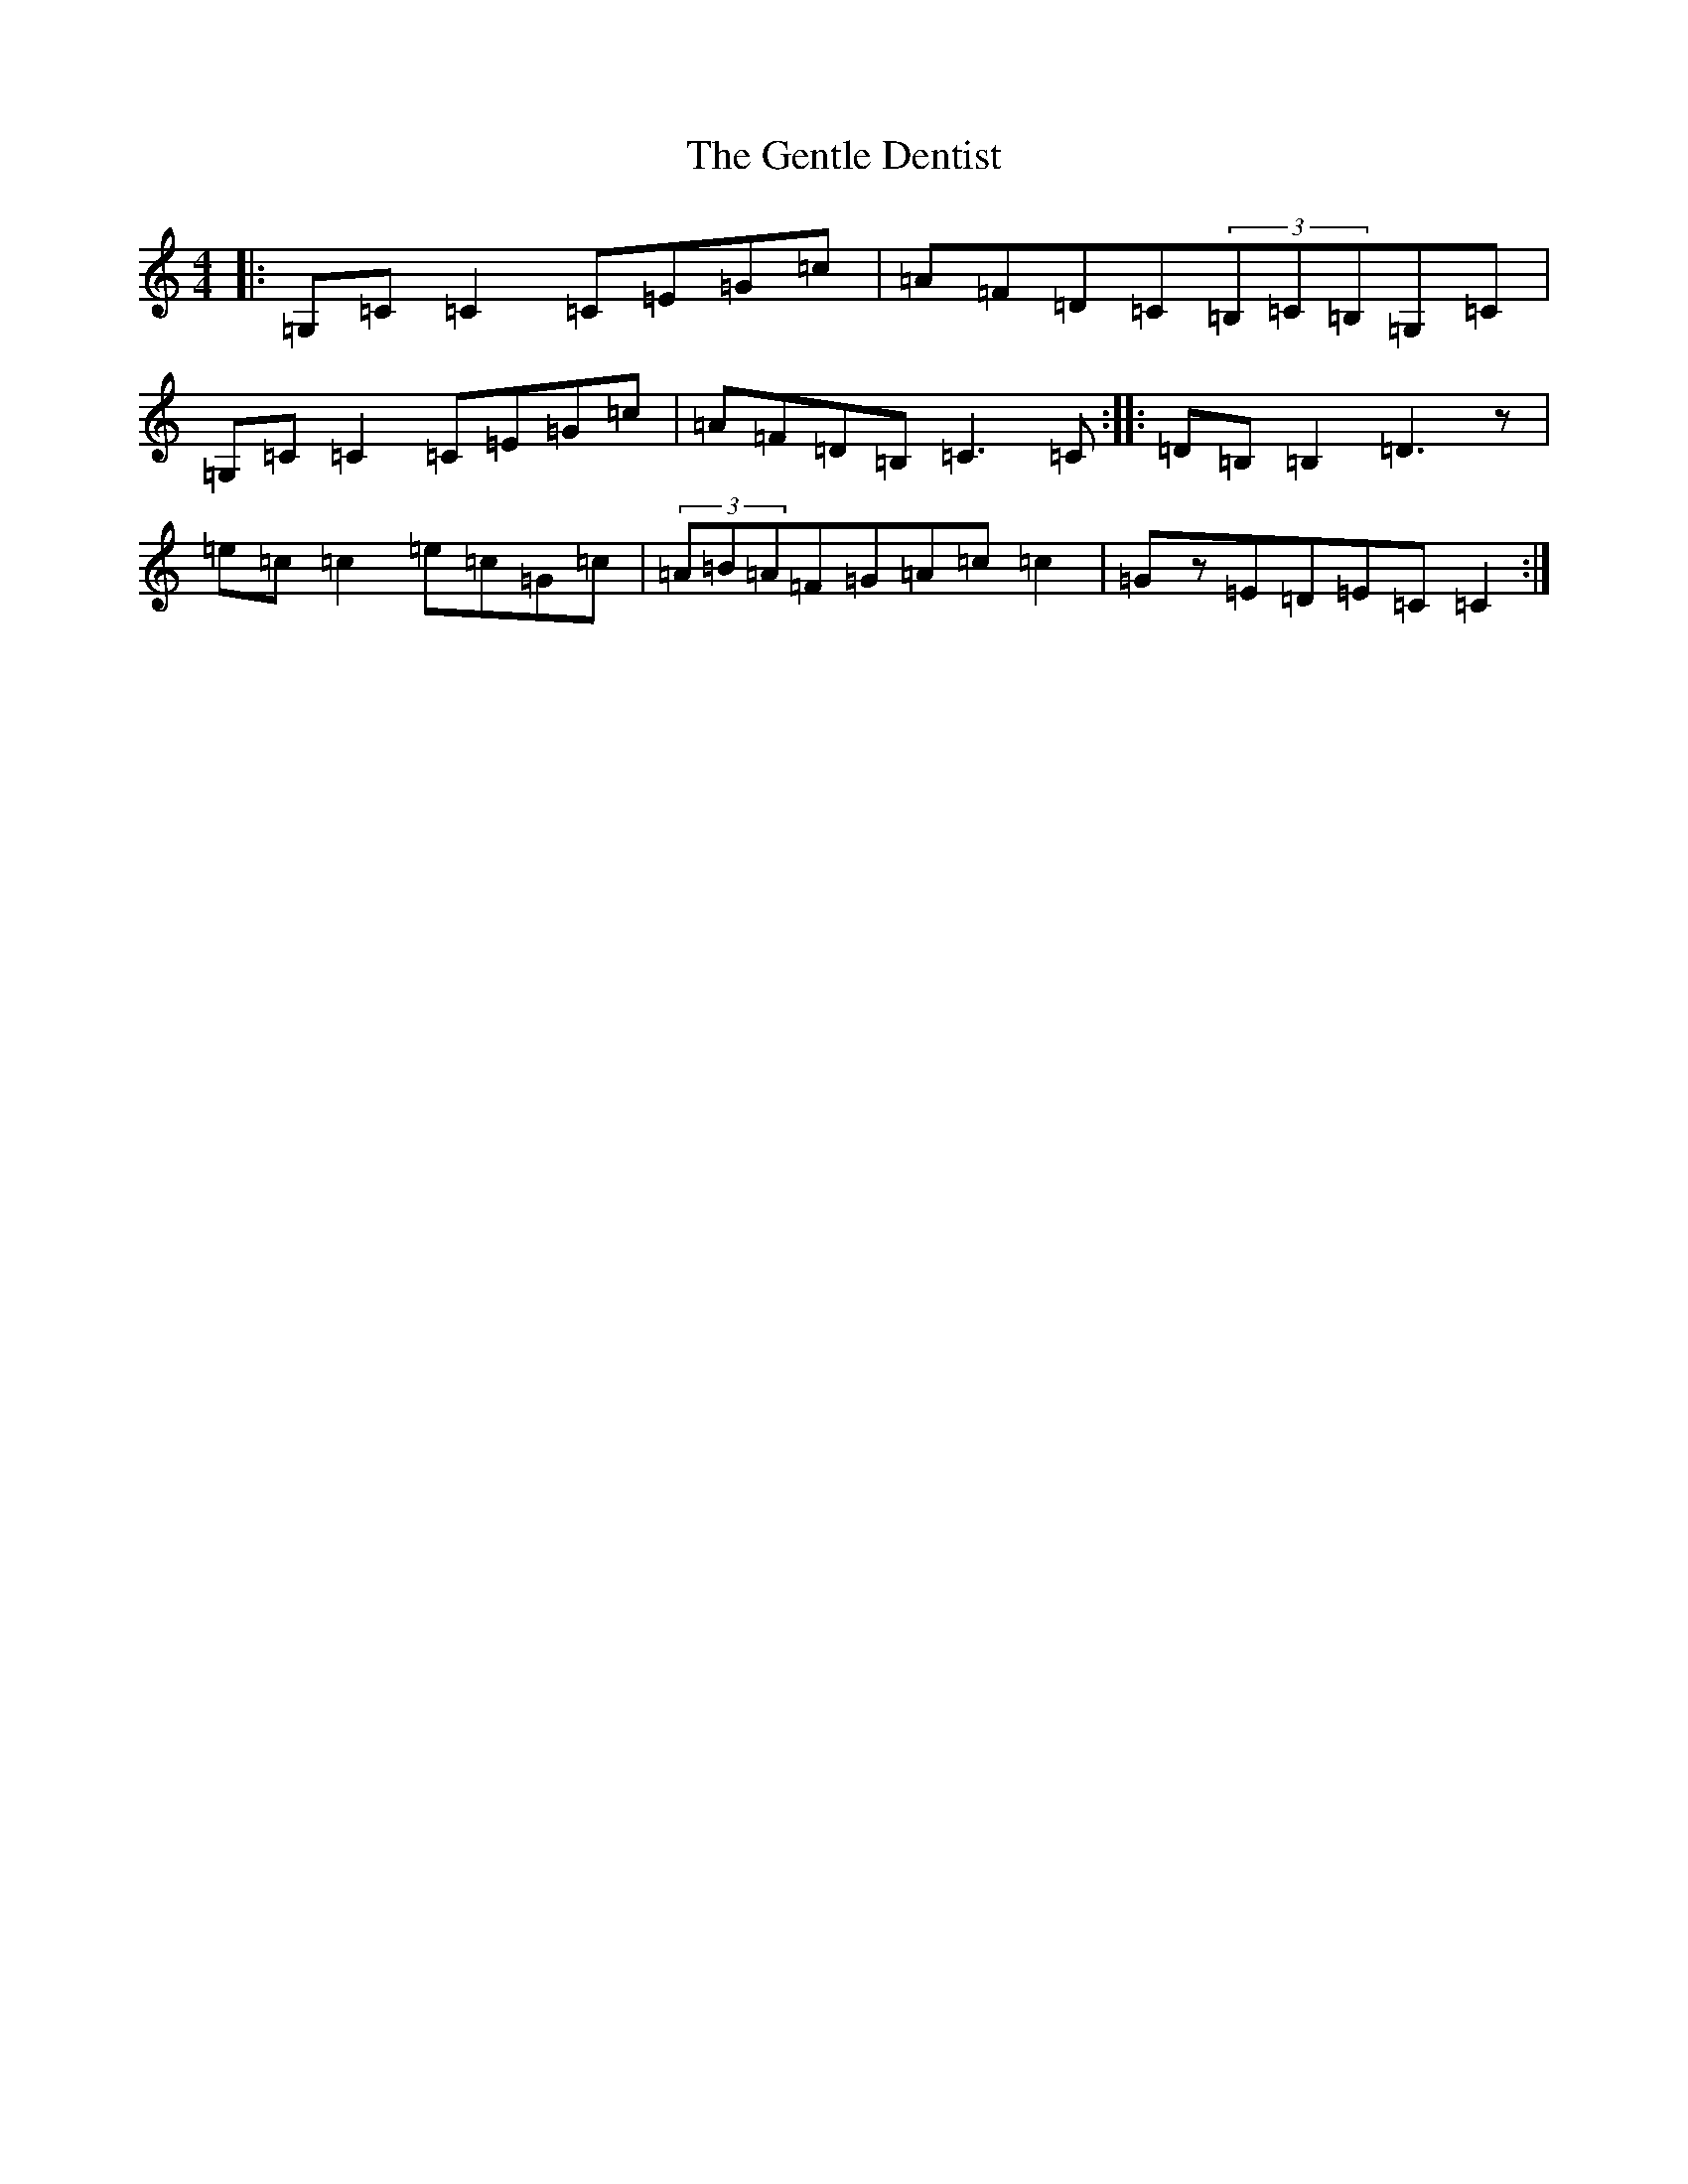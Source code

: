X: 7829
T: Gentle Dentist, The
S: https://thesession.org/tunes/1905#setting1905
R: reel
M:4/4
L:1/8
K: C Major
|:=G,=C=C2=C=E=G=c|=A=F=D=C(3=B,=C=B,=G,=C|=G,=C=C2=C=E=G=c|=A=F=D=B,=C3=C:||:=D=B,=B,2=D3z|=e=c=c2=e=c=G=c|(3=A=B=A=F=G=A=c=c2|=Gz=E=D=E=C=C2:|